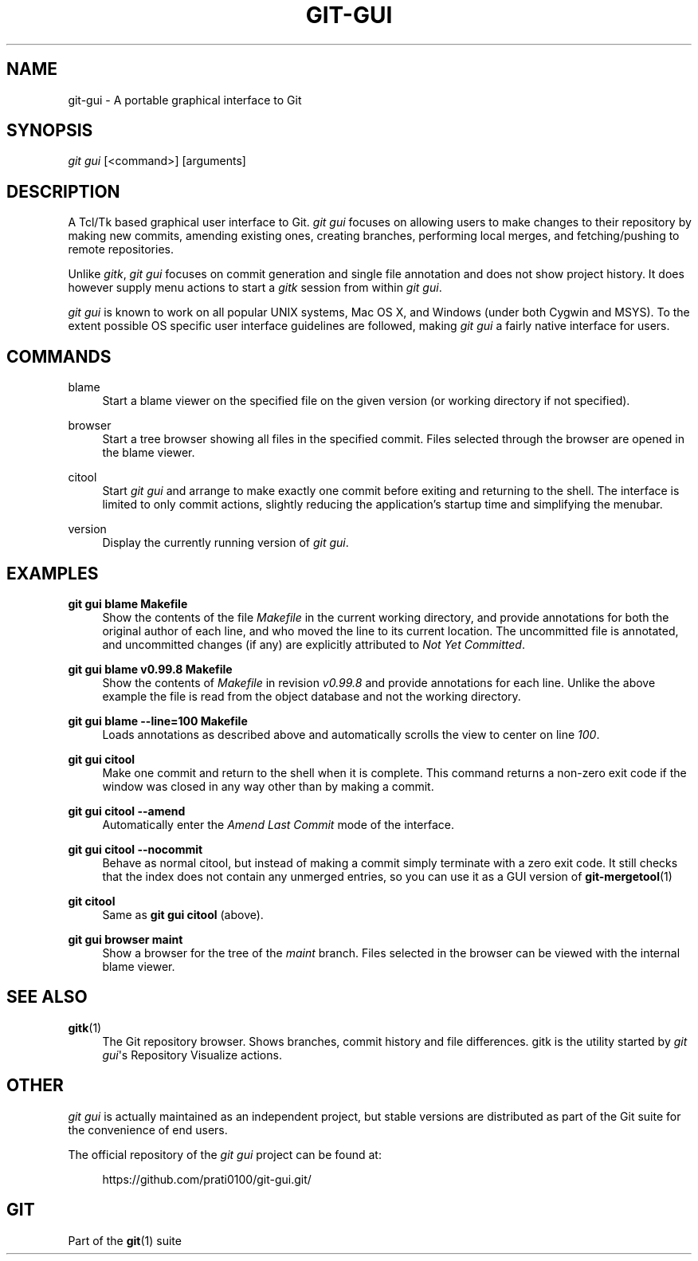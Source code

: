 '\" t
.\"     Title: git-gui
.\"    Author: [FIXME: author] [see http://docbook.sf.net/el/author]
.\" Generator: DocBook XSL Stylesheets v1.79.1 <http://docbook.sf.net/>
.\"      Date: 06/29/2020
.\"    Manual: Git Manual
.\"    Source: Git 2.27.0.221.ga08a83db2b
.\"  Language: English
.\"
.TH "GIT\-GUI" "1" "06/29/2020" "Git 2\&.27\&.0\&.221\&.ga08a83" "Git Manual"
.\" -----------------------------------------------------------------
.\" * Define some portability stuff
.\" -----------------------------------------------------------------
.\" ~~~~~~~~~~~~~~~~~~~~~~~~~~~~~~~~~~~~~~~~~~~~~~~~~~~~~~~~~~~~~~~~~
.\" http://bugs.debian.org/507673
.\" http://lists.gnu.org/archive/html/groff/2009-02/msg00013.html
.\" ~~~~~~~~~~~~~~~~~~~~~~~~~~~~~~~~~~~~~~~~~~~~~~~~~~~~~~~~~~~~~~~~~
.ie \n(.g .ds Aq \(aq
.el       .ds Aq '
.\" -----------------------------------------------------------------
.\" * set default formatting
.\" -----------------------------------------------------------------
.\" disable hyphenation
.nh
.\" disable justification (adjust text to left margin only)
.ad l
.\" -----------------------------------------------------------------
.\" * MAIN CONTENT STARTS HERE *
.\" -----------------------------------------------------------------
.SH "NAME"
git-gui \- A portable graphical interface to Git
.SH "SYNOPSIS"
.sp
.nf
\fIgit gui\fR [<command>] [arguments]
.fi
.sp
.SH "DESCRIPTION"
.sp
A Tcl/Tk based graphical user interface to Git\&. \fIgit gui\fR focuses on allowing users to make changes to their repository by making new commits, amending existing ones, creating branches, performing local merges, and fetching/pushing to remote repositories\&.
.sp
Unlike \fIgitk\fR, \fIgit gui\fR focuses on commit generation and single file annotation and does not show project history\&. It does however supply menu actions to start a \fIgitk\fR session from within \fIgit gui\fR\&.
.sp
\fIgit gui\fR is known to work on all popular UNIX systems, Mac OS X, and Windows (under both Cygwin and MSYS)\&. To the extent possible OS specific user interface guidelines are followed, making \fIgit gui\fR a fairly native interface for users\&.
.SH "COMMANDS"
.PP
blame
.RS 4
Start a blame viewer on the specified file on the given version (or working directory if not specified)\&.
.RE
.PP
browser
.RS 4
Start a tree browser showing all files in the specified commit\&. Files selected through the browser are opened in the blame viewer\&.
.RE
.PP
citool
.RS 4
Start
\fIgit gui\fR
and arrange to make exactly one commit before exiting and returning to the shell\&. The interface is limited to only commit actions, slightly reducing the application\(cqs startup time and simplifying the menubar\&.
.RE
.PP
version
.RS 4
Display the currently running version of
\fIgit gui\fR\&.
.RE
.SH "EXAMPLES"
.PP
\fBgit gui blame Makefile\fR
.RS 4
Show the contents of the file
\fIMakefile\fR
in the current working directory, and provide annotations for both the original author of each line, and who moved the line to its current location\&. The uncommitted file is annotated, and uncommitted changes (if any) are explicitly attributed to
\fINot Yet Committed\fR\&.
.RE
.PP
\fBgit gui blame v0\&.99\&.8 Makefile\fR
.RS 4
Show the contents of
\fIMakefile\fR
in revision
\fIv0\&.99\&.8\fR
and provide annotations for each line\&. Unlike the above example the file is read from the object database and not the working directory\&.
.RE
.PP
\fBgit gui blame \-\-line=100 Makefile\fR
.RS 4
Loads annotations as described above and automatically scrolls the view to center on line
\fI100\fR\&.
.RE
.PP
\fBgit gui citool\fR
.RS 4
Make one commit and return to the shell when it is complete\&. This command returns a non\-zero exit code if the window was closed in any way other than by making a commit\&.
.RE
.PP
\fBgit gui citool \-\-amend\fR
.RS 4
Automatically enter the
\fIAmend Last Commit\fR
mode of the interface\&.
.RE
.PP
\fBgit gui citool \-\-nocommit\fR
.RS 4
Behave as normal citool, but instead of making a commit simply terminate with a zero exit code\&. It still checks that the index does not contain any unmerged entries, so you can use it as a GUI version of
\fBgit-mergetool\fR(1)
.RE
.PP
\fBgit citool\fR
.RS 4
Same as
\fBgit gui citool\fR
(above)\&.
.RE
.PP
\fBgit gui browser maint\fR
.RS 4
Show a browser for the tree of the
\fImaint\fR
branch\&. Files selected in the browser can be viewed with the internal blame viewer\&.
.RE
.SH "SEE ALSO"
.PP
\fBgitk\fR(1)
.RS 4
The Git repository browser\&. Shows branches, commit history and file differences\&. gitk is the utility started by
\fIgit gui\fR\(aqs Repository Visualize actions\&.
.RE
.SH "OTHER"
.sp
\fIgit gui\fR is actually maintained as an independent project, but stable versions are distributed as part of the Git suite for the convenience of end users\&.
.sp
The official repository of the \fIgit gui\fR project can be found at:
.sp
.if n \{\
.RS 4
.\}
.nf
https://github\&.com/prati0100/git\-gui\&.git/
.fi
.if n \{\
.RE
.\}
.SH "GIT"
.sp
Part of the \fBgit\fR(1) suite
